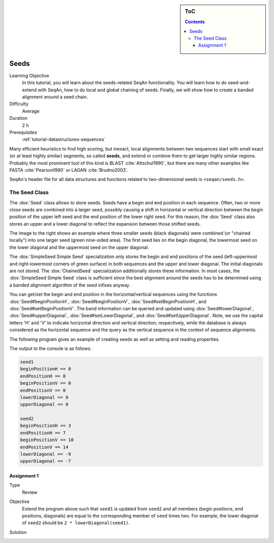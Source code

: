 .. sidebar:: ToC

    .. contents::

.. _tutorial-datastructure-seeds:

Seeds
=====

Learning Objective
  In this tutorial, you will learn about the seeds-related SeqAn functionality.
  You will learn how to do seed-and-extend with SeqAn, how to do local and global chaining of seeds.
  Finally, we will show how to create a banded alignment around a seed chain.

Difficulty
  Average

Duration
  2 h

Prerequisites
  :ref:`tutorial-datastructures-sequences`

Many efficient heuristics to find high scoring, but inexact, local alignments between two sequences start with small exact (or at least highly similar) segments, so called **seeds**, and extend or combine them to get larger highly similar regions.
Probably the most prominent tool of this kind is BLAST :cite:`Altschul1990`, but there are many other examples like FASTA :cite:`Pearson1990` or LAGAN :cite:`Brudno2003`.

SeqAn's header file for all data structures and functions related to two-dimensional seeds is ``<seqan/seeds.h>``.

The Seed Class
--------------

.. image:: Seeds.png
   :align: right
   :width: 300px

The :dox:`Seed` class allows to store seeds. Seeds have a begin and end position in each sequence. Often, two or more close seeds are combined into a larger seed, possibly causing a shift in horizontal or vertical direction between the begin position of the upper left seed and the end position of the lower right seed. For this reason, the :dox:`Seed` class also stores an upper and a lower diagonal to reflect the expansion between those shifted seeds.

The image to the right shows an example where three smaller seeds (black diagonals) were combined (or "chained locally") into one larger seed (green nine-sided area).
The first seed lies on the begin diagonal, the lowermost seed on the lower diagonal and the uppermost seed on the upper diagonal.

The :dox:`SimpleSeed Simple Seed` specialization only stores the begin and end positions of the seed (left-uppermost and right-lowermost corners of green surface) in both sequences and the upper and lower diagonal.
The initial diagonals are not stored. The :dox:`ChainedSeed` specialization additionally stores these information.
In most cases, the :dox:`SimpleSeed Simple Seed` class is sufficient since the best alignment around the seeds has to be determined using a banded alignment algorithm of the seed infixes anyway.

You can get/set the begin and end position in the horizontal/vertical sequences using the functions :dox:`Seed#beginPositionH`, :dox:`Seed#beginPositionV`, :dox:`Seed#setBeginPositionH`, and :dox:`Seed#setBeginPositionV`.
The band information can be queried and updated using :dox:`Seed#lowerDiagonal`, :dox:`Seed#upperDiagonal`, :dox:`Seed#setLowerDiagonal`, and :dox:`Seed#setUpperDiagonal`.
Note, we use the capital letters 'H' and 'V' to indicate horizontal direction and vertical direction, respectively, while the database is always considered as the horizontal sequence and the query as the vertical sequence in the context of sequence alignments.

The following program gives an example of creating seeds as well as setting and reading properties.

.. includefrags:: demos/tutorial/seed_and_extend/example1.cpp
   :fragment: example

The output to the console is as follows.

.. code-block:: console

   seed1
   beginPositionH == 0
   endPositionH == 0
   beginPositionV == 0
   endPositionV == 0
   lowerDiagonal == 0
   upperDiagonal == 0

   seed2
   beginPositionH == 3
   endPositionH == 7
   beginPositionV == 10
   endPositionV == 14
   lowerDiagonal == -9
   upperDiagonal == -7

Assignment 1
^^^^^^^^^^^^

.. container:: assignment

   Type
     Review

   Objective
     Extend the program above such that ``seed1`` is updated from ``seed2`` and all members (begin positions, end positions, diagonals) are equal to the corresponding member of ``seed`` times two.
     For example, the lower diagonal of ``seed2`` should be ``2 * lowerDiagonal(seed1)``.

   Solution
     .. container:: foldable

        .. includefrags:: demos/tutorial/seed_and_extend/solution1.cpp
